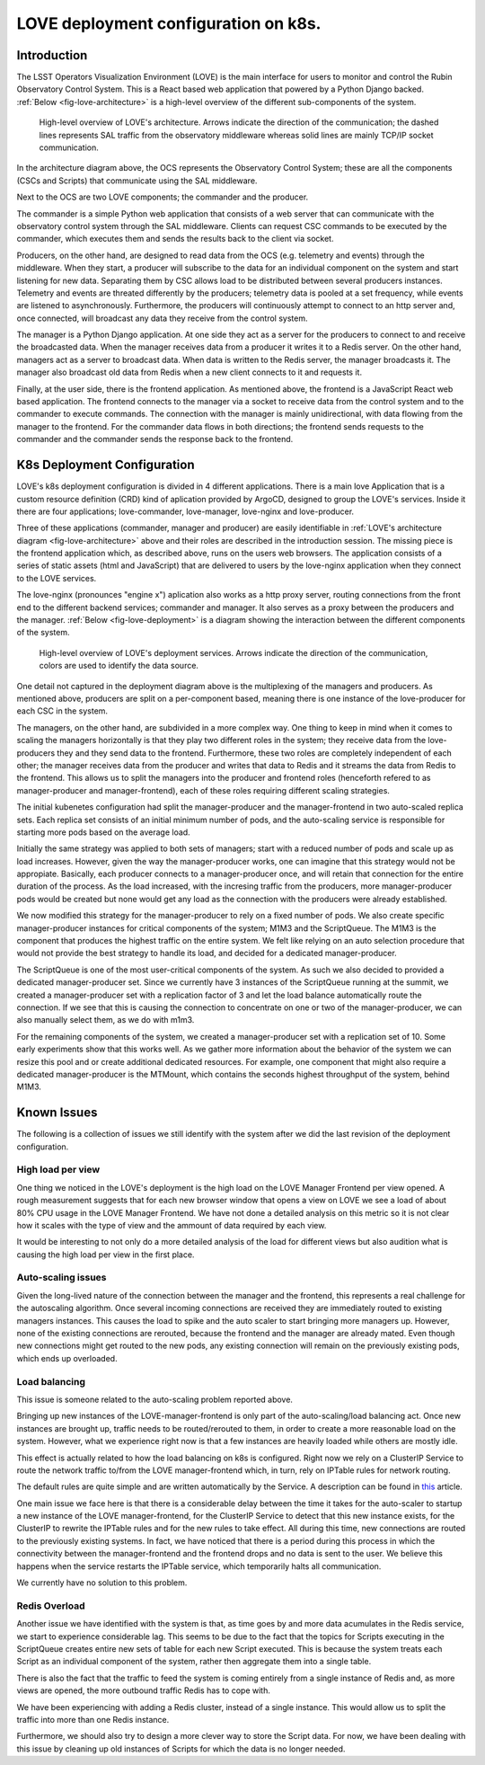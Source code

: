 #####################################
LOVE deployment configuration on k8s.
#####################################

.. abstract::

   Here we describe the LOVE deployment configuration used on k8s.
   We start with a brief description of how LOVE works, its different components and communication workflow.
   From that we describe how the system is deployed on k8s, the different services that are part of the deployment and their role.
   We proceed with a description of the issues we currently observe with the system as the number of users and traffic from the control system increases and finalize with a few ideas for future improvements.

Introduction
============

The LSST Operators Visualization Environment (LOVE) is the main interface for users to monitor and control the Rubin Observatory Control System.
This is a React based web application that powered by a Python Django backed.
:ref:`Below <fig-love-architecture>` is a high-level overview of the different sub-components of the system.

.. figure:: /_static/LOVE_Architecture.png
  :name: fig-love-architecture
  :target: ../images/LOVE_Architecture.png
  :alt: LOVE Architecture

  High-level overview of LOVE's architecture.
  Arrows indicate the direction of the communication; the dashed lines represents SAL traffic from the observatory middleware whereas solid lines are mainly TCP/IP socket communication.

In the architecture diagram above, the OCS represents the Observatory Control System; these are all the components (CSCs and Scripts) that communicate using the SAL middleware.

Next to the OCS are two LOVE components; the commander and the producer.

The commander is a simple Python web application that consists of a web server that can communicate with the observatory control system through the SAL middleware.
Clients can request CSC commands to be executed by the commander, which executes them and sends the results back to the client via socket.

Producers, on the other hand, are designed to read data from the OCS (e.g. telemetry and events) through the middleware.
When they start, a producer will subscribe to the data for an individual component on the system and start listening for new data.
Separating them by CSC allows load to be distributed between several producers instances.
Telemetry and events are threated differently by the producers; telemetry data is pooled at a set frequency, while events are listened to asynchronously.
Furthermore, the producers will continuously attempt to connect to an http server and, once connected, will broadcast any data they receive from the control system.

The manager is a Python Django application.
At one side they act as a server for the producers to connect to and receive the broadcasted data.
When the manager receives data from a producer it writes it to a Redis server.
On the other hand, managers act as a server to broadcast data. 
When data is written to the Redis server, the manager broadcasts it.
The manager also broadcast old data from Redis when a new client connects to it and requests it.

Finally, at the user side, there is the frontend application. 
As mentioned above, the frontend is a JavaScript React web based application.
The frontend connects to the manager via a socket to receive data from the control system and to the commander to execute commands.
The connection with the manager is mainly unidirectional, with data flowing from the manager to the frontend.
For the commander data flows in both directions; the frontend sends requests to the commander and the commander sends the response back to the frontend.

K8s Deployment Configuration
============================

LOVE's k8s deployment configuration is divided in 4 different applications.
There is a main love Application that is a custom resource definition (CRD) kind of aplication provided by ArgoCD, designed to group the LOVE's services.
Inside it there are four applications; love-commander, love-manager, love-nginx and love-producer.

Three of these applications (commander, manager and producer) are easily identifiable in :ref:`LOVE's architecture diagram <fig-love-architecture>` above and their roles are described in the introduction session.
The missing piece is the frontend application which, as described above, runs on the users web browsers.
The application consists of a series of static assets (html and JavaScript) that are delivered to users by the love-nginx application when they connect to the LOVE services.

The love-nginx (pronounces "engine x") aplication also works as a http proxy server, routing connections from the front end to the different backend services; commander and manager.
It also serves as a proxy between the producers and the manager.
:ref:`Below <fig-love-deployment>` is a diagram showing the interaction between the different components of the system.


.. figure:: /_static/LOVE_Deployment.png
  :name: fig-love-deployment
  :target: ../images/LOVE_Deployment.png
  :alt: LOVE Deployment components

  High-level overview of LOVE's deployment services.
  Arrows indicate the direction of the communication, colors are used to identify the data source.

One detail not captured in the deployment diagram above is the multiplexing of the managers and producers.
As mentioned above, producers are split on a per-component based, meaning there is one instance of the love-producer for each CSC in the system.

The managers, on the other hand, are subdivided in a more complex way.
One thing to keep in mind when it comes to scaling the managers horizontally is that they play two different roles in the system; they receive data from the love-producers they and they send data to the frontend.
Furthermore, these two roles are completely independent of each other; the manager receives data from the producer and writes that data to Redis and it streams the data from Redis to the frontend.
This allows us to split the managers into the producer and frontend roles (henceforth refered to as manager-producer and manager-frontend), each of these roles requiring different scaling strategies.

The initial kubenetes configuration had split the manager-producer and the manager-frontend in two auto-scaled replica sets.
Each replica set consists of an initial minimum number of pods, and the auto-scaling service is responsible for starting more pods based on the average load.

Initially the same strategy was applied to both sets of managers; start with a reduced number of pods and scale up as load increases.
However, given the way the manager-producer works, one can imagine that this strategy would not be appropiate.
Basically, each producer connects to a manager-producer once, and will retain that connection for the entire duration of the process.
As the load increased, with the incresing traffic from the producers, more manager-producer pods would be created but none would get any load as the connection with the producers were already established.

We now modified this strategy for the manager-producer to rely on a fixed number of pods.
We also create specific manager-producer instances for critical components of the system; M1M3 and the ScriptQueue.
The M1M3 is the component that produces the highest traffic on the entire system.
We felt like relying on an auto selection procedure that would not provide the best strategy to handle its load, and decided for a dedicated manager-producer.

The ScriptQueue is one of the most user-critical components of the system.
As such we also decided to provided a dedicated manager-producer set.
Since we currently have 3 instances of the ScriptQueue running at the summit, we created a manager-producer set with a replication factor of 3 and let the load balance automatically route the connection.
If we see that this is causing the connection to concentrate on one or two of the manager-producer, we can also manually select them, as we do with m1m3.

For the remaining components of the system, we created a manager-producer set with a replication set of 10.
Some early experiments show that this works well.
As we gather more information about the behavior of the system we can resize this pool and or create additional dedicated resources.
For example, one component that might also require a dedicated manager-producer is the MTMount, which contains the seconds highest throughput of the system, behind M1M3.

Known Issues
============

The following is a collection of issues we still identify with the system after we did the last revision of the deployment configuration.

High load per view
------------------

One thing we noticed in the LOVE's deployment is the high load on the LOVE Manager Frontend per view opened.
A rough measurement suggests that for each new browser window that opens a view on LOVE we see a load of about 80% CPU usage in the LOVE Manager Frontend.
We have not done a detailed analysis on this metric so it is not clear how it scales with the type of view and the ammount of data required by each view.

It would be interesting to not only do a more detailed analysis of the load for different views but also audition what is causing the high load per view in the first place.

Auto-scaling issues
-------------------

Given the long-lived nature of the connection between the manager and the frontend, this represents a real challenge for the autoscaling algorithm.
Once several incoming connections are received they are immediately routed to existing managers instances.
This causes the load to spike and the auto scaler to start bringing more managers up.
However, none of the existing connections are rerouted, because the frontend and the manager are already mated.
Even though new connections might get routed to the new pods, any existing connection will remain on the previously existing pods, which ends up overloaded.

Load balancing
--------------

This issue is someone related to the auto-scaling problem reported above.

Bringing up new instances of the LOVE-manager-frontend is only part of the auto-scaling/load balancing act.
Once new instances are brought up, traffic needs to be routed/rerouted to them, in order to create a more reasonable load on the system.
However, what we experience right now is that a few instances are heavily loaded while others are mostly idle.

This effect is actually related to how the load balancing on k8s is configured.
Right now we rely on a ClusterIP Service to route the network traffic to/from the LOVE manager-frontend which, in turn, rely on IPTable rules for network routing.

The default rules are quite simple and are written automatically by the Service.
A description can be found in `this <https://learnk8s.io/kubernetes-long-lived-connections>`__ article.

One main issue we face here is that there is a considerable delay between the time it takes for the auto-scaler to startup a new instance of the LOVE manager-frontend, for the ClusterIP Service to detect that this new instance exists, for the ClusterIP to rewrite the IPTable rules and for the new rules to take effect.
All during this time, new connections are routed to the previously existing systems.
In fact, we have noticed that there is a period during this process in which the connectivity between the manager-frontend and the frontend drops and no data is sent to the user.
We believe this happens when the service restarts the IPTable service, which temporarily halts all communication.

We currently have no solution to this problem.

Redis Overload
--------------

Another issue we have identified with the system is that, as time goes by and more data acumulates in the Redis service, we start to experience considerable lag.
This seems to be due to the fact that the topics for Scripts executing in the ScriptQueue creates entire new sets of table for each new Script executed.
This is because the system treats each Script as an individual component of the system, rather then aggregate them into a single table.

There is also the fact that the traffic to feed the system is coming entirely from a single instance of Redis and, as more views are opened, the more outbound traffic Redis has to cope with.

We have been experiencing with adding a Redis cluster, instead of a single instance.
This would allow us to split the traffic into more than one Redis instance.

Furthermore, we should also try to design a more clever way to store the Script data.
For now, we have been dealing with this issue by cleaning up old instances of Scripts for which the data is no longer needed.

